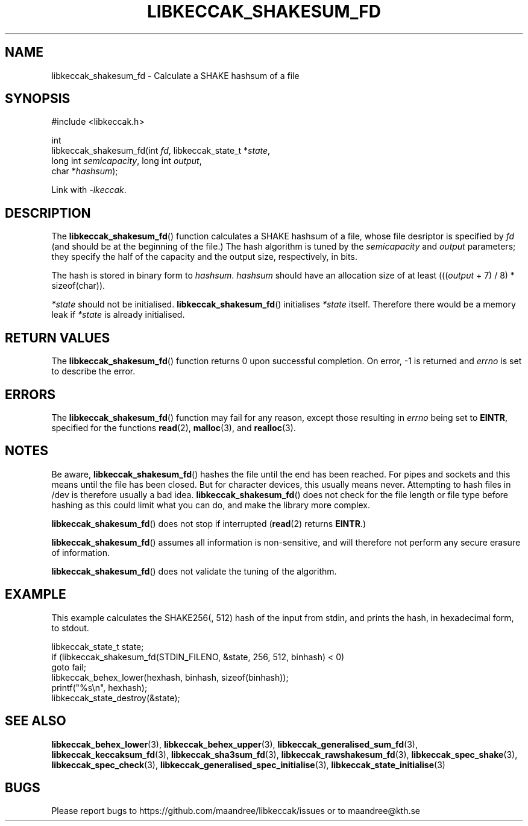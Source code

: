 .TH LIBKECCAK_SHAKESUM_FD 3 LIBKECCAK
.SH NAME
libkeccak_shakesum_fd - Calculate a SHAKE hashsum of a file
.SH SYNOPSIS
.LP
.nf
#include <libkeccak.h>
.P
int
libkeccak_shakesum_fd(int \fIfd\fP, libkeccak_state_t *\fIstate\fP,
                      long int \fIsemicapacity\fP, long int \fIoutput\fP,
                      char *\fIhashsum\fP);
.fi
.P
Link with
.IR -lkeccak .
.SH DESCRIPTION
The
.BR libkeccak_shakesum_fd ()
function calculates a SHAKE hashsum of a file, whose file
desriptor is specified by
.I fd
(and should be at the beginning of the file.) The hash
algorithm is tuned by the
.I semicapacity
and
.I output
parameters; they specify the half of the capacity and the
output size, respectively, in bits.
.PP
The hash is stored in binary form to
.IR hashsum .
.I hashsum
should have an allocation size of at least
.RI ((( output
+ 7) / 8) * sizeof(char)).
.PP
.I *state
should not be initialised.
.BR libkeccak_shakesum_fd ()
initialises
.I *state
itself. Therefore there would be a memory leak if
.I *state
is already initialised.
.SH RETURN VALUES
The
.BR libkeccak_shakesum_fd ()
function returns 0 upon successful completion.
On error, -1 is returned and
.I errno
is set to describe the error.
.SH ERRORS
The
.BR libkeccak_shakesum_fd ()
function may fail for any reason, except those resulting in
.I errno
being set to
.BR EINTR ,
specified for the functions
.BR read (2),
.BR malloc (3),
and
.BR realloc (3).
.SH NOTES
Be aware,
.BR libkeccak_shakesum_fd ()
hashes the file until the end has been reached. For pipes
and sockets and this means until the file has been closed.
But for character devices, this usually means never.
Attempting to hash files in /dev is therefore usually a
bad idea.
.BR libkeccak_shakesum_fd ()
does not check for the file length or file type before
hashing as this could limit what you can do, and make
the library more complex.
.PP
.BR libkeccak_shakesum_fd ()
does not stop if interrupted
.RB ( read (2)
returns
.BR EINTR .)
.PP
.BR libkeccak_shakesum_fd ()
assumes all information is non-sensitive, and will
therefore not perform any secure erasure of information.
.PP
.BR libkeccak_shakesum_fd ()
does not validate the tuning of the algorithm.
.SH EXAMPLE
This example calculates the SHAKE256(, 512) hash of the input
from stdin, and prints the hash, in hexadecimal form, to stdout.
.LP
.nf
libkeccak_state_t state;
if (libkeccak_shakesum_fd(STDIN_FILENO, &state, 256, 512, binhash) < 0)
    goto fail;
libkeccak_behex_lower(hexhash, binhash, sizeof(binhash));
printf("%s\\n", hexhash);
libkeccak_state_destroy(&state);
.fi
.SH SEE ALSO
.BR libkeccak_behex_lower (3),
.BR libkeccak_behex_upper (3),
.BR libkeccak_generalised_sum_fd (3),
.BR libkeccak_keccaksum_fd (3),
.BR libkeccak_sha3sum_fd (3),
.BR libkeccak_rawshakesum_fd (3),
.BR libkeccak_spec_shake (3),
.BR libkeccak_spec_check (3),
.BR libkeccak_generalised_spec_initialise (3),
.BR libkeccak_state_initialise (3)
.SH BUGS
Please report bugs to https://github.com/maandree/libkeccak/issues or to
maandree@kth.se
